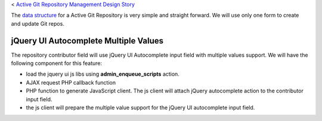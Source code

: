 < `Active Git Repository Management Design Story 
<wp_gitweb_Git_Repo_Management.rst>`_

The `data structure <wp-gitweb-story-data-structure.rst>`_ for 
a Active Git Repository is very simple and straight forward. 
We will use only one form to create and update Git repos.

jQuery UI Autocomplete Multiple Values
--------------------------------------

The repository contributor field will use jQuery UI Autocomplete input
field with multiple values support.
We will have the following component for this feature:

- load the jquery ui js libs using **admin_enqueue_scripts** action.
- AJAX request PHP callback function
- PHP function to generate JavaScript client. 
  The js client will attach jQuery autocomplete action to 
  the contributor input field.
- the js client will prepare the multiple value support for the 
  jQuery UI autocomplete input field.
